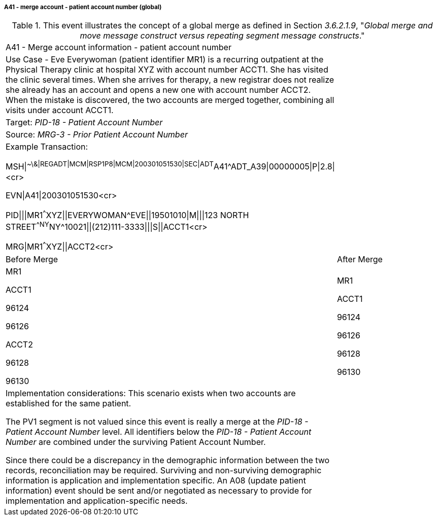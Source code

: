 ===== A41 - merge account - patient account number (global)
[v291_section="3.6.2.2.3"]

.This event illustrates the concept of a global merge as defined in Section _3.6.2.1.9_, "_Global merge and move message construct versus repeating segment message constructs_."
[width="100%",cols="54%,46%",]
|===
|A41 - Merge account information - patient account number |
|Use Case - Eve Everywoman (patient identifier MR1) is a recurring outpatient at the Physical Therapy clinic at hospital XYZ with account number ACCT1. She has visited the clinic several times. When she arrives for therapy, a new registrar does not realize she already has an account and opens a new one with account number ACCT2. When the mistake is discovered, the two accounts are merged together, combining all visits under account ACCT1. |
|Target: _PID-18 - Patient Account Number_ |
|Source: _MRG-3 - Prior Patient Account Number_ |
a|
Example Transaction:

MSH\|^~\&\|REGADT\|MCM\|RSP1P8\|MCM\|200301051530\|SEC\|ADT^A41^ADT_A39\|00000005\|P\|2.8\|<cr>

EVN\|A41\|200301051530<cr>

PID\|\|\|MR1^^^XYZ\|\|EVERYWOMAN^EVE\|\|19501010\|M\|\|\|123 NORTH STREET^^NY^NY^10021\|\|(212)111-3333\|\|\|S\|\|ACCT1<cr>

MRG\|MR1^^^XYZ\|\|ACCT2<cr>

|
|Before Merge |After Merge
a|
MR1

ACCT1

96124

96126

ACCT2

96128

96130

a|
MR1

ACCT1

96124

96126

96128

96130

a|
Implementation considerations: This scenario exists when two accounts are established for the same patient.

The PV1 segment is not valued since this event is really a merge at the _PID-18 - Patient Account Number_ level. All identifiers below the _PID-18 - Patient Account Number_ are combined under the surviving Patient Account Number.

Since there could be a discrepancy in the demographic information between the two records, reconciliation may be required. Surviving and non-surviving demographic information is application and implementation specific. An A08 (update patient information) event should be sent and/or negotiated as necessary to provide for implementation and application-specific needs.

|
|===

